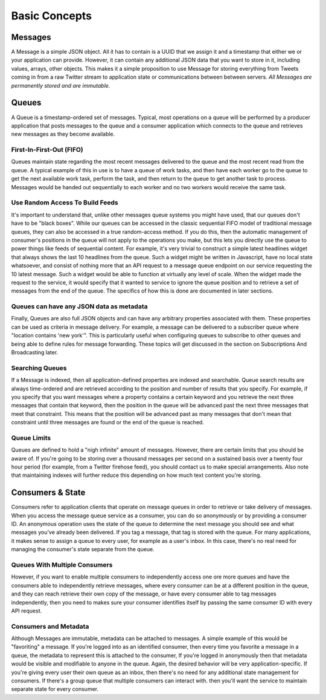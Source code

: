 ==============
Basic Concepts
==============

--------
Messages
--------

A Message is a simple JSON object. All it has to contain is a UUID that we
assign it and a timestamp that either we or your application can provide.
However, it can contain any additional JSON data that you want to store in it,
including values, arrays, other objects.  This makes it a simple proposition
to use Message for storing everything from Tweets coming in from a raw
Twitter stream to application state or communications between between servers.
*All Messages are permanently stored and are immutable.*

------
Queues
------

A Queue is a timestamp-ordered set of messages. Typical, most operations on a
queue will be performed by a producer application that posts messages to the 
queue and a consumer application which connects to the queue and retrieves
new messages as they become available.


First-In-First-Out (FIFO)
-------------------------

Queues maintain state regarding the most recent messages delivered to the
queue and the most recent read from the queue. A typical example of this in
use is to have a queue of work tasks, and then have each worker go to the
queue to get the next available work task, perform the task, and then return
to the queue to get another task to process. Messages would be handed out
sequentially to each worker and no two workers would receive the same task.

Use Random Access To Build Feeds 
--------------------------------

It's important to understand that, unlike other messages queue systems you
might have used, that our queues don't have to be "black boxes". While our
queues can be accessed in the classic sequential FIFO model of traditional
message queues, they can also be accessed in a true random-access method. If
you do this, then the automatic management of consumer's positions in the
queue will not apply to the operations you make, but this lets you directly
use the queue to power things like feeds of sequential content. For example,
it's very trivial to construct a simple latest headlines widget that always
shows the last 10 headlines from the queue. Such a widget might be written in
Javascript, have no local state whatsoever, and consist of nothing more that
an API request to a message queue endpoint on our service requesting the 10
latest message. Such a widget would be able to function at virtually any level
of scale. When the widget made the request to the service, it would specify
that it wanted to service to ignore the queue position and to retrieve a set
of messages from the end of the queue. The specifics of how this is done are
documented in later sections.

Queues can have any JSON data as metadata
-----------------------------------------

Finally, Queues are also full JSON objects and can have any arbitrary
properties associated with them. These properties can be used as criteria in
message delivery. For example, a message can be delivered to a subscriber
queue where "location contains 'new york'". This is particularly useful when
configuring queues to subscribe to other queues and being able to define rules
for message forwarding. These topics will get discussed in the section on
Subscriptions And Broadcasting later.

Searching Queues
----------------

If a Message is indexed, then all application-defined properties are indexed
and searchable. Queue search results are always time-ordered and are retrieved
according to the position and number of results that you specify. For example,
if you specify that you want messages where a property contains a certain
keyword and you retrieve the next three messages that contain that keyword,
then the position in the queue will be advanced past the next three messages
that meet that constraint. This means that the position will be advanced past
as many messages that don't mean that constraint until three messages are
found or the end of the queue is reached.

Queue Limits
------------

Queues are defined to hold a "nigh infinite" amount of messages. However,
there are certain limits that you should be aware of. If you're going to be
storing over a thousand messages per second on a sustained basis over a twenty
four hour period (for example, from a Twitter firehose feed), you should
contact us to make special arrangements. Also note that maintaining indexes
will further reduce this depending on how much text content you're storing.

-----------------
Consumers & State
-----------------

Consumers refer to application clients that operate on message queues in order
to retrieve or take delivery of messages. When you access the message queue
service as a consumer, you can do so anonymously or by providing a consumer
ID. An anonymous operation uses the state of the queue to determine the next
message you should see and what messages you've already been delivered. If you
tag a message, that tag is stored with the queue. For many applications, it
makes sense to assign a queue to every user, for example as a user's inbox. In
this case, there's no real need for managing the consumer's state separate
from the queue.

Queues With Multiple Consumers
------------------------------

However, if you want to enable multiple consumers to independently access one
ore more queues and have the consumers able to independently retrieve
messages, where every consumer can be at a different position in the queue,
and they can reach retrieve their own copy of the message, or have every
consumer able to tag messages independently, then you need to makes sure your
consumer identifies itself by passing the same consumer ID with every API
request.

Consumers and Metadata
----------------------

Although Messages are immutable, metadata can be attached to messages. A
simple example of this would be "favoriting" a message. If you're logged into
as an identified consumer, then every time you favorite a message in a
queue, the metadata to represent this is attached to the consumer, If you're
logged in anonymously then that metadata would be visible and modifiable to
anyone in the queue. Again, the desired behavior will be very
application-specific. If you're giving every user their own queue as an inbox,
then there's no need for any additional state management for consumers. If
there's a group queue that multiple consumers can interact with. then you'll
want the service to maintain separate state for every consumer.
